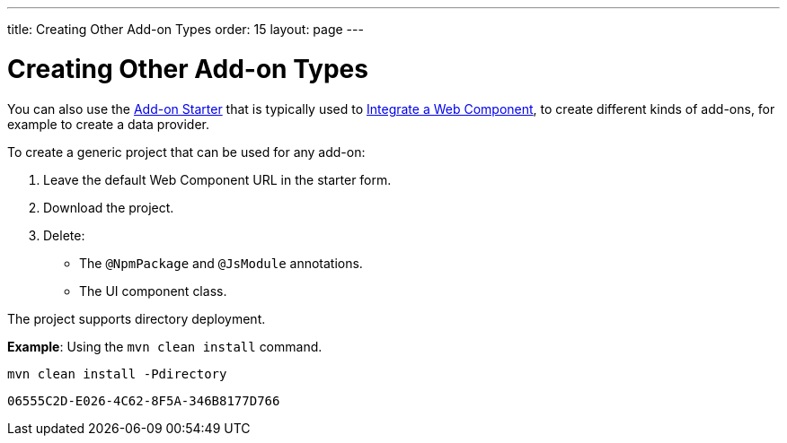 ---
title: Creating Other Add-on Types
order: 15
layout: page
---

= Creating Other Add-on Types

You can also use the https://github.com/vaadin/addon-starter-flow/archive/v14.zip[Add-on Starter] that is typically used to <<integrating-a-web-component#,Integrate a Web Component>>, to create different kinds of add-ons, for example to create a data provider.

To create a generic project that can be used for any add-on:

. Leave the default Web Component URL in the starter form.
. Download the project.
. Delete:
** The `@NpmPackage` and `@JsModule` annotations.
** The UI component class.

The project supports directory deployment. 

*Example*: Using the `mvn clean install` command. 

[source, sh]
----
mvn clean install -Pdirectory
----


[discussion-id]`06555C2D-E026-4C62-8F5A-346B8177D766`

